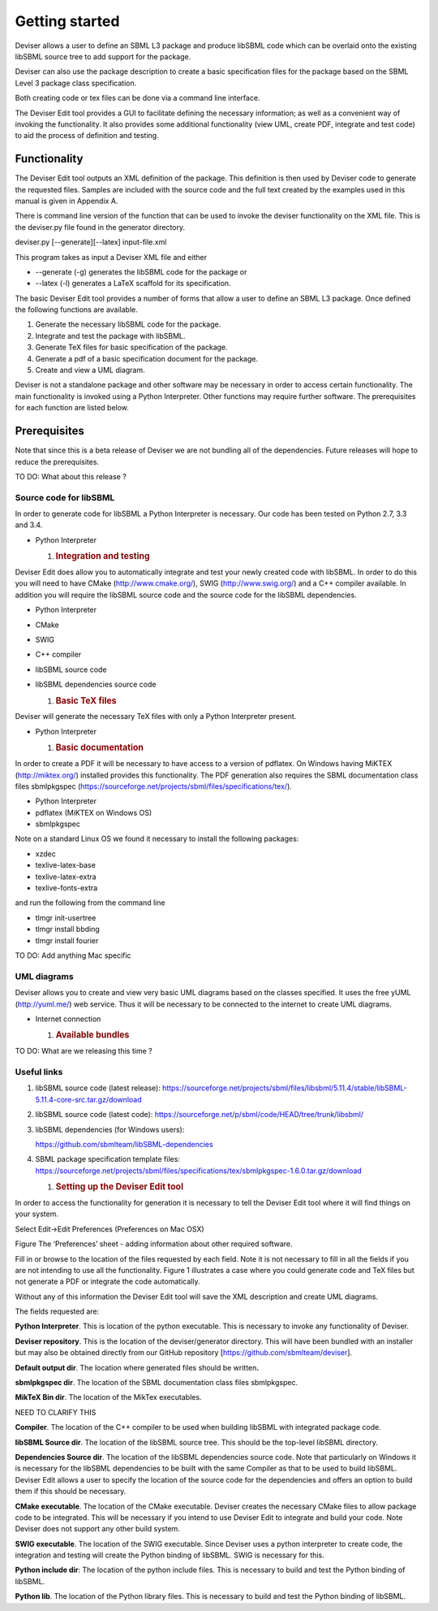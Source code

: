 
Getting started
===============

Deviser allows a user to define an SBML L3 package and produce libSBML
code which can be overlaid onto the existing libSBML source tree to add
support for the package.

Deviser can also use the package description to create a basic
specification files for the package based on the SBML Level 3 package
class specification.

Both creating code or tex files can be done via a command line
interface.

The Deviser Edit tool provides a GUI to facilitate defining the
necessary information; as well as a convenient way of invoking the
functionality. It also provides some additional functionality (view UML,
create PDF, integrate and test code) to aid the process of definition
and testing.

Functionality
-------------

The Deviser Edit tool outputs an XML definition of the package. This
definition is then used by Deviser code to generate the requested files.
Samples are included with the source code and the full text created by
the examples used in this manual is given in Appendix A.

There is command line version of the function that can be used to invoke
the deviser functionality on the XML file. This is the deviser.py file
found in the generator directory.

deviser.py [--generate][--latex] input-file.xml

This program takes as input a Deviser XML file and either

-  --generate (-g) generates the libSBML code for the package or

-  --latex (-l) generates a LaTeX scaffold for its specification.

The basic Deviser Edit tool provides a number of forms that allow a user
to define an SBML L3 package. Once defined the following functions are
available.

1. Generate the necessary libSBML code for the package.

2. Integrate and test the package with libSBML.

3. Generate TeX files for basic specification of the package.

4. Generate a pdf of a basic specification document for the package.

5. Create and view a UML diagram.

Deviser is not a standalone package and other software may be necessary
in order to access certain functionality. The main functionality is
invoked using a Python Interpreter. Other functions may require further
software. The prerequisites for each function are listed below.

Prerequisites
-------------

Note that since this is a beta release of Deviser we are not bundling
all of the dependencies. Future releases will hope to reduce the
prerequisites.

TO DO: What about this release ?

Source code for libSBML
~~~~~~~~~~~~~~~~~~~~~~~

In order to generate code for libSBML a Python Interpreter is necessary.
Our code has been tested on Python 2.7, 3.3 and 3.4.

-  Python Interpreter

   1. .. rubric:: Integration and testing
         :name: integration-and-testing

Deviser Edit does allow you to automatically integrate and test your
newly created code with libSBML. In order to do this you will need to
have CMake (http://www.cmake.org/), SWIG (http://www.swig.org/) and a
C++ compiler available. In addition you will require the libSBML source
code and the source code for the libSBML dependencies.

-  Python Interpreter

-  CMake

-  SWIG

-  C++ compiler

-  libSBML source code

-  libSBML dependencies source code

   1. .. rubric:: Basic TeX files
         :name: basic-tex-files

Deviser will generate the necessary TeX files with only a Python
Interpreter present.

-  Python Interpreter

   1. .. rubric:: Basic documentation
         :name: basic-documentation

In order to create a PDF it will be necessary to have access to a
version of pdflatex. On Windows having MiKTEX (http://miktex.org/)
installed provides this functionality. The PDF generation also requires
the SBML documentation class files sbmlpkgspec
(https://sourceforge.net/projects/sbml/files/specifications/tex/).

-  Python Interpreter

-  pdflatex (MiKTEX on Windows OS)

-  sbmlpkgspec

Note on a standard Linux OS we found it necessary to install the
following packages:

-  xzdec

-  texlive-latex-base

-  texlive-latex-extra

-  texlive-fonts-extra

and run the following from the command line

-  tlmgr init-usertree

-  tlmgr install bbding

-  tlmgr install fourier

TO DO: Add anything Mac specific

UML diagrams
~~~~~~~~~~~~

Deviser allows you to create and view very basic UML diagrams based on
the classes specified. It uses the free yUML (http://yuml.me/) web
service. Thus it will be necessary to be connected to the internet to
create UML diagrams.

-  Internet connection

   1. .. rubric:: Available bundles
         :name: available-bundles

TO DO: What are we releasing this time ?

Useful links
~~~~~~~~~~~~

1. libSBML source code (latest release):
   https://sourceforge.net/projects/sbml/files/libsbml/5.11.4/stable/libSBML-5.11.4-core-src.tar.gz/download

2. libSBML source code (latest code):
   https://sourceforge.net/p/sbml/code/HEAD/tree/trunk/libsbml/

3. libSBML dependencies (for Windows users):

   https://github.com/sbmlteam/libSBML-dependencies

4. SBML package specification template files:
   https://sourceforge.net/projects/sbml/files/specifications/tex/sbmlpkgspec-1.6.0.tar.gz/download

   1. .. rubric:: Setting up the Deviser Edit tool
         :name: setting-up-the-deviser-edit-tool

In order to access the functionality for generation it is necessary to
tell the Deviser Edit tool where it will find things on your system.

Select Edit->Edit Preferences (Preferences on Mac OSX)

.. image:: ../screenshots/deviser-preferences.png

Figure The ‘Preferences’ sheet - adding information about other required
software.

Fill in or browse to the location of the files requested by each field.
Note it is not necessary to fill in all the fields if you are not
intending to use all the functionality. Figure 1 illustrates a case
where you could generate code and TeX files but not generate a PDF or
integrate the code automatically.

Without any of this information the Deviser Edit tool will save the XML
description and create UML diagrams.

The fields requested are:

**Python Interpreter**. This is location of the python executable. This
is necessary to invoke any functionality of Deviser.

**Deviser repository**. This is the location of the deviser/generator
directory. This will have been bundled with an installer but may also be
obtained directly from our GitHub repository
[https://github.com/sbmlteam/deviser].

**Default output dir**. The location where generated files should be
written\ **.**

**sbmlpkgspec dir**. The location of the SBML documentation class files
sbmlpkgspec.

**MikTeX Bin dir**. The location of the MikTex executables.

NEED TO CLARIFY THIS

**Compiler**. The location of the C++ compiler to be used when building
libSBML with integrated package code.

**libSBML Source dir**. The location of the libSBML source tree. This
should be the top-level libSBML directory.

**Dependencies Source dir**. The location of the libSBML dependencies
source code. Note that particularly on Windows it is necessary for the
libSBML dependencies to be built with the same Compiler as that to be
used to build libSBML. Deviser Edit allows a user to specify the
location of the source code for the dependencies and offers an option to
build them if this should be necessary.

**CMake executable**. The location of the CMake executable. Deviser
creates the necessary CMake files to allow package code to be
integrated. This will be necessary if you intend to use Deviser Edit to
integrate and build your code. Note Deviser does not support any other
build system.

**SWIG executable**. The location of the SWIG executable. Since Deviser
uses a python interpreter to create code, the integration and testing
will create the Python binding of libSBML. SWIG is necessary for this.

**Python include dir**: The location of the python include files. This
is necessary to build and test the Python binding of libSBML.

**Python lib**. The location of the Python library files. This is
necessary to build and test the Python binding of libSBML.

